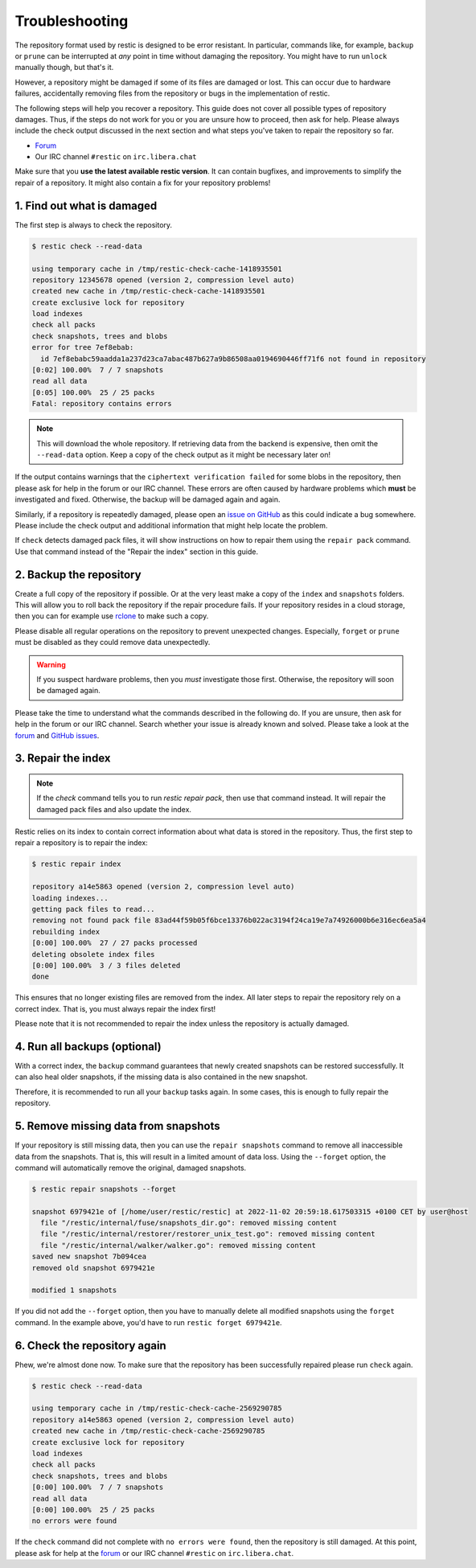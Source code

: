 ..
  Normally, there are no heading levels assigned to certain characters as the structure is
  determined from the succession of headings. However, this convention is used in Python’s
  Style Guide for documenting which you may follow:

  # with overline, for parts
  * for chapters
  = for sections
  - for subsections
  ^ for subsubsections
  " for paragraphs

#########################
Troubleshooting
#########################

The repository format used by restic is designed to be error resistant. In
particular, commands like, for example, ``backup`` or ``prune`` can be interrupted
at *any* point in time without damaging the repository. You might have to run
``unlock`` manually though, but that's it.

However, a repository might be damaged if some of its files are damaged or lost.
This can occur due to hardware failures, accidentally removing files from the
repository or bugs in the implementation of restic.

The following steps will help you recover a repository. This guide does not cover
all possible types of repository damages. Thus, if the steps do not work for you
or you are unsure how to proceed, then ask for help. Please always include the
check output discussed in the next section and what steps you've taken to repair
the repository so far.

* `Forum <https://forum.restic.net/>`_
* Our IRC channel ``#restic`` on ``irc.libera.chat``

Make sure that you **use the latest available restic version**. It can contain
bugfixes, and improvements to simplify the repair of a repository. It might also
contain a fix for your repository problems!


1. Find out what is damaged
***************************

The first step is always to check the repository.

.. code-block:: console

  $ restic check --read-data

  using temporary cache in /tmp/restic-check-cache-1418935501
  repository 12345678 opened (version 2, compression level auto)
  created new cache in /tmp/restic-check-cache-1418935501
  create exclusive lock for repository
  load indexes
  check all packs
  check snapshots, trees and blobs
  error for tree 7ef8ebab:
    id 7ef8ebabc59aadda1a237d23ca7abac487b627a9b86508aa0194690446ff71f6 not found in repository
  [0:02] 100.00%  7 / 7 snapshots
  read all data
  [0:05] 100.00%  25 / 25 packs
  Fatal: repository contains errors

.. note::

  This will download the whole repository. If retrieving data from the backend is
  expensive, then omit the ``--read-data`` option. Keep a copy of the check output
  as it might be necessary later on!

If the output contains warnings that the ``ciphertext verification failed`` for
some blobs in the repository, then please ask for help in the forum or our IRC
channel. These errors are often caused by hardware problems which **must** be
investigated and fixed. Otherwise, the backup will be damaged again and again.

Similarly, if a repository is repeatedly damaged, please open an `issue on GitHub
<https://github.com/restic/restic/issues/new/choose>`_ as this could indicate a bug
somewhere. Please include the check output and additional information that might
help locate the problem.

If ``check`` detects damaged pack files, it will show instructions on how to repair
them using the ``repair pack`` command. Use that command instead of the "Repair the
index" section in this guide.


2. Backup the repository
************************

Create a full copy of the repository if possible. Or at the very least make a
copy of the ``index`` and ``snapshots`` folders. This will allow you to roll back
the repository if the repair procedure fails. If your repository resides in a
cloud storage, then you can for example use `rclone <https://rclone.org/>`_ to
make such a copy.

Please disable all regular operations on the repository to prevent unexpected
changes. Especially, ``forget`` or ``prune`` must be disabled as they could
remove data unexpectedly.

.. warning::

   If you suspect hardware problems, then you *must* investigate those first.
   Otherwise, the repository will soon be damaged again.

Please take the time to understand what the commands described in the following
do. If you are unsure, then ask for help in the forum or our IRC channel. Search
whether your issue is already known and solved. Please take a look at the
`forum`_ and `GitHub issues <https://github.com/restic/restic/issues>`_.


3. Repair the index
*******************

.. note::

  If the `check` command tells you to run `restic repair pack`, then use that
  command instead. It will repair the damaged pack files and also update the index.

Restic relies on its index to contain correct information about what data is
stored in the repository. Thus, the first step to repair a repository is to
repair the index:

.. code-block:: console

    $ restic repair index

    repository a14e5863 opened (version 2, compression level auto)
    loading indexes...
    getting pack files to read...
    removing not found pack file 83ad44f59b05f6bce13376b022ac3194f24ca19e7a74926000b6e316ec6ea5a4
    rebuilding index
    [0:00] 100.00%  27 / 27 packs processed
    deleting obsolete index files
    [0:00] 100.00%  3 / 3 files deleted
    done

This ensures that no longer existing files are removed from the index. All later
steps to repair the repository rely on a correct index. That is, you must always
repair the index first!

Please note that it is not recommended to repair the index unless the repository
is actually damaged.


4. Run all backups (optional)
*****************************

With a correct index, the ``backup`` command guarantees that newly created
snapshots can be restored successfully. It can also heal older snapshots,
if the missing data is also contained in the new snapshot.

Therefore, it is recommended to run all your ``backup`` tasks again. In some
cases, this is enough to fully repair the repository.


5. Remove missing data from snapshots
*************************************

If your repository is still missing data, then you can use the ``repair snapshots``
command to remove all inaccessible data from the snapshots. That is, this will
result in a limited amount of data loss. Using the ``--forget`` option, the
command will automatically remove the original, damaged snapshots.

.. code-block:: console

  $ restic repair snapshots --forget

  snapshot 6979421e of [/home/user/restic/restic] at 2022-11-02 20:59:18.617503315 +0100 CET by user@host
    file "/restic/internal/fuse/snapshots_dir.go": removed missing content
    file "/restic/internal/restorer/restorer_unix_test.go": removed missing content
    file "/restic/internal/walker/walker.go": removed missing content
  saved new snapshot 7b094cea
  removed old snapshot 6979421e

  modified 1 snapshots

If you did not add the ``--forget`` option, then you have to manually delete all
modified snapshots using the ``forget`` command. In the example above, you'd have
to run ``restic forget 6979421e``.


6. Check the repository again
*****************************

Phew, we're almost done now. To make sure that the repository has been successfully
repaired please run ``check`` again.

.. code-block:: console

  $ restic check --read-data

  using temporary cache in /tmp/restic-check-cache-2569290785
  repository a14e5863 opened (version 2, compression level auto)
  created new cache in /tmp/restic-check-cache-2569290785
  create exclusive lock for repository
  load indexes
  check all packs
  check snapshots, trees and blobs
  [0:00] 100.00%  7 / 7 snapshots
  read all data
  [0:00] 100.00%  25 / 25 packs
  no errors were found

If the ``check`` command did not complete with ``no errors were found``, then
the repository is still damaged. At this point, please ask for help at the
`forum`_ or our IRC channel ``#restic`` on ``irc.libera.chat``.
